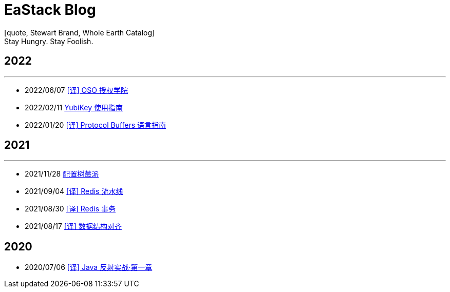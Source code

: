 = EaStack Blog
:toc!:
:title: EaStack Blog
:description: EaStack Blog build with asciidoctor and make.
[quote, Stewart Brand, Whole Earth Catalog]
Stay Hungry. Stay Foolish.

== 2022

'''

* 2022/06/07 link:trans/authorization-academy/index.html[[译\] OSO 授权学院]
* 2022/02/11 link:posts/publish/yubikey-guide.html[YubiKey 使用指南]
* 2022/01/20 link:posts/publish/protocol-buffers.html[[译\] Protocol Buffers 语言指南]

== 2021

'''

* 2021/11/28 link:posts/publish/raspberry-pi.html[配置树莓派]
* 2021/09/04 link:posts/publish/redis-pipeline.html[[译\] Redis 流水线]
* 2021/08/30 link:posts/publish/redis-transactions.html[[译\] Redis 事务]
* 2021/08/17 link:posts/publish/data-structure-alignment.html[[译\] 数据结构对齐]

== 2020

* 2020/07/06 link:posts/publish/java-reflection-in-action.html[[译\] Java 反射实战·第一章]
